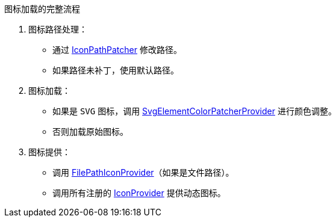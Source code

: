 .图标加载的完整流程
. 图标路径处理：
* 通过 xref:patcher/AtomIconPatcher.kt[IconPathPatcher] 修改路径。
* 如果路径未补丁，使用默认路径。
. 图标加载：
* 如果是 `SVG` 图标，调用 xref:patcher/AtomIconSvgPatcher.kt[SvgElementColorPatcherProvider] 进行颜色调整。
* 否则加载原始图标。
. 图标提供：
* 调用 xref:provider/AtomIconVcsProvider.kt[FilePathIconProvider]（如果是文件路径）。
* 调用所有注册的 xref:provider/AtomIconProvider.kt[IconProvider] 提供动态图标。
